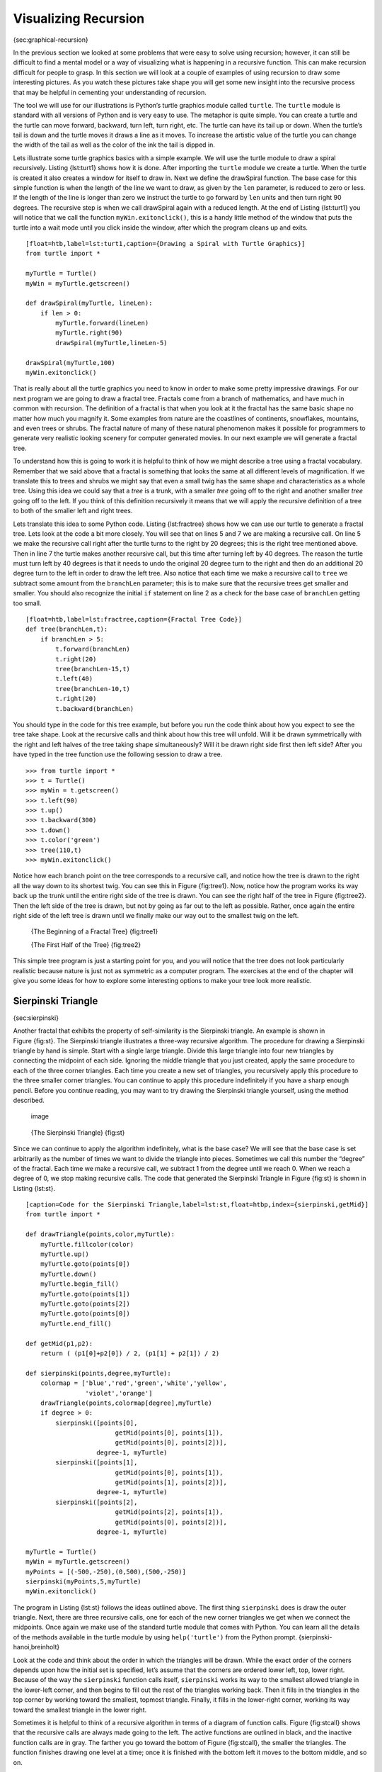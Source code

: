 Visualizing Recursion
=====================

{sec:graphical-recursion}

In the previous section we looked at some problems that were easy to
solve using recursion; however, it can still be difficult to find a
mental model or a way of visualizing what is happening in a recursive
function. This can make recursion difficult for people to grasp. In this
section we will look at a couple of examples of using recursion to draw
some interesting pictures. As you watch these pictures take shape you
will get some new insight into the recursive process that may be helpful
in cementing your understanding of recursion.

The tool we will use for our illustrations is Python’s turtle graphics
module called ``turtle``. The ``turtle`` module is standard with all
versions of Python and is very easy to use. The metaphor is quite
simple. You can create a turtle and the turtle can move forward,
backward, turn left, turn right, etc. The turtle can have its tail up or
down. When the turtle’s tail is down and the turtle moves it draws a
line as it moves. To increase the artistic value of the turtle you can
change the width of the tail as well as the color of the ink the tail is
dipped in.

Lets illustrate some turtle graphics basics with a simple example. We
will use the turtle module to draw a spiral recursively.
Listing {lst:turt1} shows how it is done. After importing the ``turtle``
module we create a turtle. When the turtle is created it also creates a
window for itself to draw in. Next we define the drawSpiral function.
The base case for this simple function is when the length of the line we
want to draw, as given by the ``len`` parameter, is reduced to zero or
less. If the length of the line is longer than zero we instruct the
turtle to go forward by ``len`` units and then turn right 90 degrees.
The recursive step is when we call drawSpiral again with a reduced
length. At the end of Listing {lst:turt1} you will notice that we call
the function ``myWin.exitonclick()``, this is a handy little method of
the window that puts the turtle into a wait mode until you click inside
the window, after which the program cleans up and exits.

::

    [float=htb,label=lst:turt1,caption={Drawing a Spiral with Turtle Graphics}]
    from turtle import *

    myTurtle = Turtle()
    myWin = myTurtle.getscreen()

    def drawSpiral(myTurtle, lineLen):
        if len > 0:
            myTurtle.forward(lineLen)
            myTurtle.right(90)
            drawSpiral(myTurtle,lineLen-5)

    drawSpiral(myTurtle,100)
    myWin.exitonclick()

That is really about all the turtle graphics you need to know in order
to make some pretty impressive drawings. For our next program we are
going to draw a fractal tree. Fractals come from a branch of
mathematics, and have much in common with recursion. The definition of a
fractal is that when you look at it the fractal has the same basic shape
no matter how much you magnify it. Some examples from nature are the
coastlines of continents, snowflakes, mountains, and even trees or
shrubs. The fractal nature of many of these natural phenomenon makes it
possible for programmers to generate very realistic looking scenery for
computer generated movies. In our next example we will generate a
fractal tree.

To understand how this is going to work it is helpful to think of how we
might describe a tree using a fractal vocabulary. Remember that we said
above that a fractal is something that looks the same at all different
levels of magnification. If we translate this to trees and shrubs we
might say that even a small twig has the same shape and characteristics
as a whole tree. Using this idea we could say that a *tree* is a trunk,
with a smaller *tree* going off to the right and another smaller *tree*
going off to the left. If you think of this definition recursively it
means that we will apply the recursive definition of a tree to both of
the smaller left and right trees.

Lets translate this idea to some Python code. Listing {lst:fractree}
shows how we can use our turtle to generate a fractal tree. Lets look at
the code a bit more closely. You will see that on lines 5 and 7 we are
making a recursive call. On line 5 we make the recursive call right
after the turtle turns to the right by 20 degrees; this is the right
tree mentioned above. Then in line 7 the turtle makes another recursive
call, but this time after turning left by 40 degrees. The reason the
turtle must turn left by 40 degrees is that it needs to undo the
original 20 degree turn to the right and then do an additional 20 degree
turn to the left in order to draw the left tree. Also notice that each
time we make a recursive call to ``tree`` we subtract some amount from
the ``branchLen`` parameter; this is to make sure that the recursive
trees get smaller and smaller. You should also recognize the initial
``if`` statement on line 2 as a check for the base case of ``branchLen``
getting too small.

::

    [float=htb,label=lst:fractree,caption={Fractal Tree Code}]
    def tree(branchLen,t):
        if branchLen > 5:
            t.forward(branchLen)
            t.right(20)
            tree(branchLen-15,t)
            t.left(40)
            tree(branchLen-10,t)
            t.right(20)
            t.backward(branchLen)

You should type in the code for this tree example, but before you run
the code think about how you expect to see the tree take shape. Look at
the recursive calls and think about how this tree will unfold. Will it
be drawn symmetrically with the right and left halves of the tree taking
shape simultaneously? Will it be drawn right side first then left side?
After you have typed in the tree function use the following session to
draw a tree.

::

    >>> from turtle import *
    >>> t = Turtle()
    >>> myWin = t.getscreen()
    >>> t.left(90)
    >>> t.up()
    >>> t.backward(300)
    >>> t.down()
    >>> t.color('green')
    >>> tree(110,t) 
    >>> myWin.exitonclick()

Notice how each branch point on the tree corresponds to a recursive
call, and notice how the tree is drawn to the right all the way down to
its shortest twig. You can see this in Figure {fig:tree1}. Now, notice
how the program works its way back up the trunk until the entire right
side of the tree is drawn. You can see the right half of the tree in
Figure {fig:tree2}. Then the left side of the tree is drawn, but not by
going as far out to the left as possible. Rather, once again the entire
right side of the left tree is drawn until we finally make our way out
to the smallest twig on the left.

    |image| {The Beginning of a Fractal Tree} {fig:tree1}

    |image1| {The First Half of the Tree} {fig:tree2}

This simple tree program is just a starting point for you, and you will
notice that the tree does not look particularly realistic because nature
is just not as symmetric as a computer program. The exercises at the end
of the chapter will give you some ideas for how to explore some
interesting options to make your tree look more realistic.

Sierpinski Triangle
-------------------

{sec:sierpinski}

Another fractal that exhibits the property of self-similarity is the
Sierpinski triangle. An example is shown in Figure {fig:st}. The
Sierpinski triangle illustrates a three-way recursive algorithm. The
procedure for drawing a Sierpinski triangle by hand is simple. Start
with a single large triangle. Divide this large triangle into four new
triangles by connecting the midpoint of each side. Ignoring the middle
triangle that you just created, apply the same procedure to each of the
three corner triangles. Each time you create a new set of triangles, you
recursively apply this procedure to the three smaller corner triangles.
You can continue to apply this procedure indefinitely if you have a
sharp enough pencil. Before you continue reading, you may want to try
drawing the Sierpinski triangle yourself, using the method described.

    .. figure:: Recursion/sierpinski.pdf
       :align: center
       :alt: image

       image
    {The Sierpinski Triangle} {fig:st}

Since we can continue to apply the algorithm indefinitely, what is the
base case? We will see that the base case is set arbitrarily as the
number of times we want to divide the triangle into pieces. Sometimes we
call this number the “degree” of the fractal. Each time we make a
recursive call, we subtract 1 from the degree until we reach 0. When we
reach a degree of 0, we stop making recursive calls. The code that
generated the Sierpinski Triangle in Figure {fig:st} is shown in
Listing {lst:st}.

::

    [caption=Code for the Sierpinski Triangle,label=lst:st,float=htbp,index={sierpinski,getMid}]
    from turtle import *

    def drawTriangle(points,color,myTurtle):
        myTurtle.fillcolor(color)
        myTurtle.up()
        myTurtle.goto(points[0])
        myTurtle.down()
        myTurtle.begin_fill()
        myTurtle.goto(points[1])
        myTurtle.goto(points[2])
        myTurtle.goto(points[0])
        myTurtle.end_fill()

    def getMid(p1,p2):
        return ( (p1[0]+p2[0]) / 2, (p1[1] + p2[1]) / 2)

    def sierpinski(points,degree,myTurtle):
        colormap = ['blue','red','green','white','yellow',
                    'violet','orange']
        drawTriangle(points,colormap[degree],myTurtle)
        if degree > 0:
            sierpinski([points[0],
                            getMid(points[0], points[1]),
                            getMid(points[0], points[2])],
                       degree-1, myTurtle)
            sierpinski([points[1],
                            getMid(points[0], points[1]),
                            getMid(points[1], points[2])],
                       degree-1, myTurtle)                        
            sierpinski([points[2],
                            getMid(points[2], points[1]),
                            getMid(points[0], points[2])],
                       degree-1, myTurtle)
        
    myTurtle = Turtle()
    myWin = myTurtle.getscreen()
    myPoints = [(-500,-250),(0,500),(500,-250)]
    sierpinski(myPoints,5,myTurtle)
    myWin.exitonclick()

The program in Listing {lst:st} follows the ideas outlined above. The
first thing ``sierpinski`` does is draw the outer triangle. Next, there
are three recursive calls, one for each of the new corner triangles we
get when we connect the midpoints. Once again we make use of the
standard turtle module that comes with Python. You can learn all the
details of the methods available in the turtle module by using
``help('turtle')`` from the Python prompt. {sierpinski-hanoi,breinholt}

Look at the code and think about the order in which the triangles will
be drawn. While the exact order of the corners depends upon how the
initial set is specified, let’s assume that the corners are ordered
lower left, top, lower right. Because of the way the ``sierpinski``
function calls itself, ``sierpinski`` works its way to the smallest
allowed triangle in the lower-left corner, and then begins to fill out
the rest of the triangles working back. Then it fills in the triangles
in the top corner by working toward the smallest, topmost triangle.
Finally, it fills in the lower-right corner, working its way toward the
smallest triangle in the lower right.

Sometimes it is helpful to think of a recursive algorithm in terms of a
diagram of function calls. Figure {fig:stcall} shows that the recursive
calls are always made going to the left. The active functions are
outlined in black, and the inactive function calls are in gray. The
farther you go toward the bottom of Figure {fig:stcall}, the smaller the
triangles. The function finishes drawing one level at a time; once it is
finished with the bottom left it moves to the bottom middle, and so on.

        .. figure:: Recursion/stCallTree.pdf
           :align: center
           :alt: image

           image

    {Building a Sierpinski Triangle} {fig:stcall}

The ``sierpinski`` function relies heavily on the ``getMid`` function.
``getMid`` takes as arguments two endpoints and returns the point
halfway between them. In addition, Listing {lst:st} has a function that
draws a filled triangle using the {begin\_fill} and {end\_fill} turtle
methods. This means that each degree of the Sierpinski triangle is drawn
in a different color.

.. |image| image:: Recursion/Figures/tree1.png
.. |image1| image:: Recursion/Figures/tree2.png
